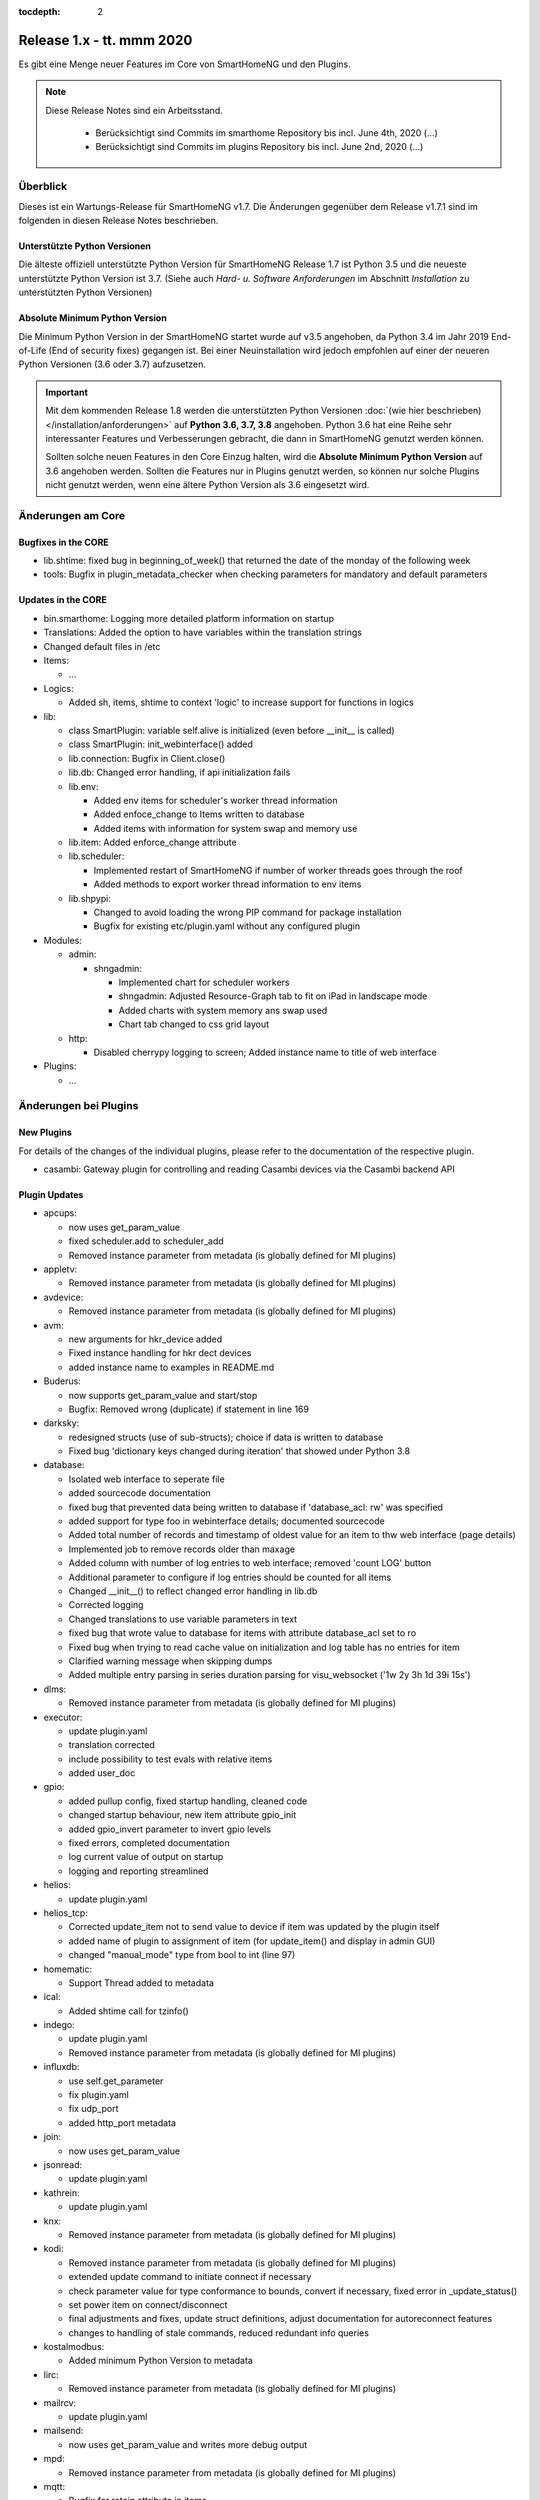 :tocdepth: 2

==========================
Release 1.x - tt. mmm 2020
==========================

Es gibt eine Menge neuer Features im Core von SmartHomeNG und den Plugins.

.. note::

    Diese Release Notes sind ein Arbeitsstand.

     - Berücksichtigt sind Commits im smarthome Repository bis incl. June 4th, 2020
       (...)
     - Berücksichtigt sind Commits im plugins Repository bis incl. June 2nd, 2020
       (...)


Überblick
=========

Dieses ist ein Wartungs-Release für SmartHomeNG v1.7. Die Änderungen gegenüber dem Release v1.7.1 sind im
folgenden in diesen Release Notes beschrieben.


Unterstützte Python Versionen
-----------------------------

Die älteste offiziell unterstützte Python Version für SmartHomeNG Release 1.7 ist Python 3.5 und die
neueste unterstützte Python Version ist 3.7.
(Siehe auch *Hard- u. Software Anforderungen* im Abschnitt *Installation* zu unterstützten Python Versionen)

..
    Das bedeutet nicht unbedingt, dass SmartHomeNG ab Release 1.7 nicht mehr unter älteren Python Versionen läuft,
    sondern das SmartHomeNG nicht mehr mit älteren Python Versionen getestet wird und das gemeldete Fehler mit älteren
    Python Versionen nicht mehr zu Buxfixen führen.

    Es werden jedoch zunehmend Features eingesetzt, die erst ab Python 3.5 zur Verfügung stehen.


Absolute Minimum Python Version
-------------------------------

Die Minimum Python Version in der SmartHomeNG startet wurde auf v3.5 angehoben, da Python 3.4 im Jahr 2019 End-of-Life
(End of security fixes) gegangen ist. Bei einer Neuinstallation wird jedoch empfohlen auf einer der neueren Python
Versionen (3.6 oder 3.7) aufzusetzen.

.. important::

   Mit dem kommenden Release 1.8 werden die unterstützten Python Versionen
   :doc:`(wie hier beschrieben) </installation/anforderungen>` auf **Python 3.6, 3.7, 3.8** angehoben. Python 3.6
   hat eine Reihe sehr interessanter Features und Verbesserungen gebracht, die dann in SmartHomeNG genutzt
   werden können.

   Sollten solche neuen Features in den Core Einzug halten, wird die **Absolute Minimum Python Version** auf 3.6
   angehoben werden. Sollten die Features nur in Plugins genutzt werden, so können nur solche Plugins nicht genutzt
   werden, wenn eine ältere Python Version als 3.6 eingesetzt wird.


Änderungen am Core
==================

Bugfixes in the CORE
--------------------

* lib.shtime: fixed bug in beginning_of_week() that returned the date of the monday of the following week
* tools: Bugfix in plugin_metadata_checker when checking parameters for mandatory and default parameters


Updates in the CORE
-------------------

* bin.smarthome: Logging more detailed platform information on startup
* Translations: Added the option to have variables within the translation strings
* Changed default files in /etc

* Items:

  * ...

* Logics:

  * Added sh, items, shtime to context 'logic' to increase support for functions in logics

* lib:

  * class SmartPlugin: variable self.alive is initialized (even before __init__ is called)
  * class SmartPlugin: init_webinterface() added
  * lib.connection: Bugfix in Client.close()
  * lib.db: Changed error handling, if api initialization fails
  * lib.env:

    * Added env items for scheduler's worker thread information
    * Added enfoce_change to Items written to database
    * Added items with information for system swap and memory use

  * lib.item: Added enforce_change attribute
  * lib.scheduler:

    * Implemented restart of SmartHomeNG if number of worker threads goes through the roof
    * Added methods to export worker thread information to env items

  * lib.shpypi:

    * Changed to avoid loading the wrong PIP command for package installation
    * Bugfix for existing etc/plugin.yaml without any configured plugin

* Modules:

  * admin:

    * shngadmin:

      * Implemented chart for scheduler workers
      * shngadmin: Adjusted Resource-Graph tab to fit on iPad in landscape mode
      * Added charts with system memory ans swap used
      * Chart tab changed to css grid layout

  * http:

    * Disabled cherrypy logging to screen; Added instance name to title of web interface

* Plugins:

  * ...


Änderungen bei Plugins
======================

New Plugins
-----------

For details of the changes of the individual plugins, please refer to the documentation of the respective plugin.

* casambi: Gateway plugin for controlling and reading Casambi devices via the Casambi backend API



Plugin Updates
--------------

* apcups:

  * now uses get_param_value
  * fixed scheduler.add to scheduler_add
  * Removed instance parameter from metadata (is globally defined for MI plugins)

* appletv:

  * Removed instance parameter from metadata (is globally defined for MI plugins)

* avdevice:

  * Removed instance parameter from metadata (is globally defined for MI plugins)

* avm:

  * new arguments for hkr_device added
  * Fixed instance handling for hkr dect devices
  * added instance name to examples in README.md

* Buderus:

  * now supports get_param_value and start/stop
  * Bugfix:  Removed wrong (duplicate) if statement in line 169

* darksky:

  * redesigned structs (use of sub-structs); choice if data is written to database
  * Fixed bug 'dictionary keys changed during iteration' that showed under Python 3.8

* database:

  * Isolated web interface to seperate file
  * added sourcecode documentation
  * fixed bug that prevented data being written to database if 'database_acl: rw' was specified
  * added support for type foo in webinterface details; documented sourcecode
  * Added total number of records and timestamp of oldest value for an item to thw web interface (page details)
  * Implemented job to remove records older than maxage
  * Added column with number of log entries to web interface; removed 'count LOG' button
  * Additional parameter to configure if log entries should be counted for all items
  * Changed __init__() to reflect changed error handling in lib.db
  * Corrected logging
  * Changed translations to use variable parameters in text
  * fixed bug that wrote value to database for items with attribute database_acl set to ro
  * Fixed bug when trying to read cache value on initialization and log table has no entries for item
  * Clarified warning message when skipping dumps
  * Added multiple entry parsing in series duration parsing for visu_websocket ('1w 2y 3h 1d 39i 15s')

* dlms:

  * Removed instance parameter from metadata (is globally defined for MI plugins)

* executor:

  * update plugin.yaml
  * translation corrected
  * include possibility to test evals with relative items
  * added user_doc

* gpio:

  * added pullup config, fixed startup handling, cleaned code
  * changed startup behaviour, new item attribute gpio_init
  * added gpio_invert parameter to invert gpio levels
  * fixed errors, completed documentation
  * log current value of output on startup
  * logging and reporting streamlined

* helios:

  * update plugin.yaml

* helios_tcp:

  * Corrected update_item not to send value to device if item was updated by the plugin itself
  * added name of plugin to assignment of item (for update_item() and display in admin GUI)
  * changed "manual_mode" type from bool to int (line 97)

* homematic:

  * Support Thread added to metadata

* ical:

  * Added shtime call for tzinfo()

* indego:

  * update plugin.yaml
  * Removed instance parameter from metadata (is globally defined for MI plugins)

* influxdb:

  * use self.get_parameter
  * fix plugin.yaml
  * fix udp_port
  * added http_port metadata

* join:

  * now uses get_param_value

* jsonread:

  * update plugin.yaml

* kathrein:

  * update plugin.yaml

* knx:

  * Removed instance parameter from metadata (is globally defined for MI plugins)

* kodi:

  * Removed instance parameter from metadata (is globally defined for MI plugins)
  * extended update command to initiate connect if necessary
  * check parameter value for type conformance to bounds, convert if necessary, fixed error in _update_status()
  * set power item on connect/disconnect
  * final adjustments and fixes, update struct definitions, adjust documentation for autoreconnect features
  * changes to handling of stale commands, reduced redundant info queries

* kostalmodbus:

  * Added minimum Python Version to metadata

* lirc:

  * Removed instance parameter from metadata (is globally defined for MI plugins)

* mailrcv:

  * update plugin.yaml

* mailsend:

  * now uses get_param_value and writes more debug output

* mpd:

  * Removed instance parameter from metadata (is globally defined for MI plugins)

* mqtt:

  * Bugfix for retain attribute in items

* onewire:

  * Fixes ValueError: cannot switch from automatic field numbering to manual field specification
  * Fixes for some debug string formats
  * should be able to run as multiinstance plugin now

* pushover:

  * Missing assignement to self.alive added in run() and stop()

* rrd:

  * fixes typo in plugin.yaml (as described in issue #386)
  * added item overview to WebIF

* rtr:

  * update plugin.yaml

* Russound:

  * fixes a str conversion bug in _decode()

* Plugin Sonos:

  * Fixed proper plugin shutdown.
  * Adapted plugin parameter handling to recommended get_parameter_value function.

* slack:

  * Removed instance parameter from metadata (is globally defined for MI plugins)

* smarttv:

  * Removed instance parameter from metadata (is globally defined for MI plugins)

* sml:

  * Removed instance parameter from metadata (is globally defined for MI plugins)

* snap7_logo:

  * Dummy translation file added

* squeezebox:

  * struct tweaks and playstop optimize

* stateengine:

  * cast values for evals correctly
  * webinterface translation
  * Improvement of struct definitions and documentation
  * don't update manual item (for suspend) when change comes from stateengine plugin.

* telegram:

  * ids must be int, fixed some bugs, validate commands

* volkszaehler:

  * update plugin.yaml

* withings_health:

  * Removed instance parameter from metadata (is globally defined for MI plugins)

* wunderground:

  * now uses get_param_value
  * fixed scheduler.add to scheduler_add
  * Removed instance parameter from metadata (is globally defined for MI plugins)

* xiaomi_vac:

  * enable segment clean
  * updated struct definitions

* yamahayxc:

  * updated struct definition with relativ item references
  * fixed plugin.yaml

* Several plugins:

  * Changed README.md and other files to conform with new Sphinx / recommonmark versions


Outdated Plugins
----------------

The following plugins were already marked in version v1.6 as *deprecated*. This means that the plugins
are still working, but are not developed further anymore and are removed from the release of SmartHomeNG
in the next release. User of these plugins should switch to corresponding succeeding plugins.

* System Plugins

  * sqlite - switch to the **database** plugin
  * sqlite_visu2_8 - switch to the **database** plugin

* Gateway Plugins

  * tellstick - classic Plugin, not used according to survey in knx-user-forum

* Interface Plugins

  * netio230b - classic plugin, not used according to survey in knx-user-forum
  * smawb - classic plugin, not used according to survey in knx-user-forum

* Web Plugins

  * alexa - switch to the **alexa4p3** plugin
  * boxcar - classic Plugin, not used according to survey in knx-user-forum
  * mail - switch to the **mailsend** and **mailrcv** plugin
  * openenergymonitor - classic plugin, not used according to survey in knx-user-forum
  * wunderground - the free API is not provided anymore by Wunderground


The following plugins are marked as *deprecated* with SmartHomeNG v1.7, because neither user nor tester have been found:

* Gateway Plugins

  * ecmd
  * elro
  * iaqstick
  * snom
  * tellstick

* Interface Plugins

  * easymeter
  * netio230b
  * smawb
  * vr100

* Web Plugins

  * boxcar
  * nma

Moreover, the previous mqtt plugin was renamed to mqtt1 and marked as *deprecated*, because the new mqtt
plugin takes over the functionality. This plugin is based on the mqtt module and the recent core.


Documentation
-------------

* User Documentation

  * fix of wrong description of knxd router setup in komplettanleitung
  * Updated build process to work with actual versions of sphinx and recommonmark
  * Reworked documentation to implement better navigation though sidebar

* Developer Documentation

  * Updated build process to work with actual versions of sphinx and recommonmark
